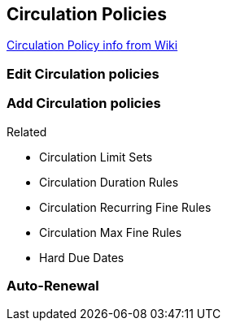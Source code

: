 Circulation Policies
--------------------

https://bclc.wiki.libraries.coop/doku.php?id=sitka:support:administration:circ_policy[Circulation Policy info from Wiki]

Edit Circulation policies
~~~~~~~~~~~~~~~~~~~~~~~~~


Add Circulation policies
~~~~~~~~~~~~~~~~~~~~~~~~


.Related
* Circulation Limit Sets
* Circulation Duration Rules
* Circulation Recurring Fine Rules
* Circulation Max Fine Rules
* Hard Due Dates

Auto-Renewal
~~~~~~~~~~~~